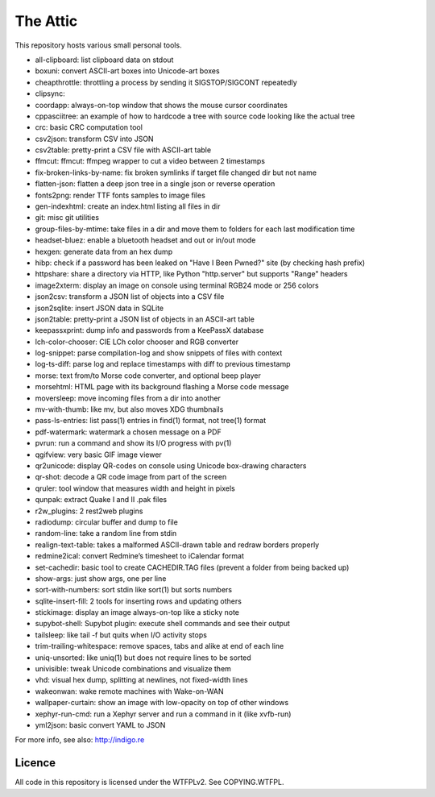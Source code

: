 The Attic
=========

This repository hosts various small personal tools.

* all-clipboard: list clipboard data on stdout
* boxuni: convert ASCII-art boxes into Unicode-art boxes
* cheapthrottle: throttling a process by sending it SIGSTOP/SIGCONT repeatedly
* clipsync:
* coordapp: always-on-top window that shows the mouse cursor coordinates
* cppasciitree: an example of how to hardcode a tree with source code looking like the actual tree
* crc: basic CRC computation tool
* csv2json: transform CSV into JSON
* csv2table: pretty-print a CSV file with ASCII-art table
* ffmcut: ffmcut: ffmpeg wrapper to cut a video between 2 timestamps
* fix-broken-links-by-name: fix broken symlinks if target file changed dir but not name
* flatten-json: flatten a deep json tree in a single json or reverse operation
* fonts2png: render TTF fonts samples to image files
* gen-indexhtml: create an index.html listing all files in dir
* git: misc git utilities
* group-files-by-mtime: take files in a dir and move them to folders for each last modification time
* headset-bluez: enable a bluetooth headset and out or in/out mode
* hexgen: generate data from an hex dump
* hibp: check if a password has been leaked on "Have I Been Pwned?" site (by checking hash prefix)
* httpshare: share a directory via HTTP, like Python "http.server" but supports "Range" headers
* image2xterm: display an image on console using terminal RGB24 mode or 256 colors
* json2csv: transform a JSON list of objects into a CSV file
* json2sqlite: insert JSON data in SQLite
* json2table: pretty-print a JSON list of objects in an ASCII-art table
* keepassxprint: dump info and passwords from a KeePassX database
* lch-color-chooser: CIE LCh color chooser and RGB converter
* log-snippet: parse compilation-log and show snippets of files with context
* log-ts-diff: parse log and replace timestamps with diff to previous timestamp
* morse: text from/to Morse code converter, and optional beep player
* morsehtml: HTML page with its background flashing a Morse code message
* moversleep: move incoming files from a dir into another
* mv-with-thumb: like mv, but also moves XDG thumbnails
* pass-ls-entries: list pass(1) entries in find(1) format, not tree(1) format
* pdf-watermark: watermark a chosen message on a PDF
* pvrun: run a command and show its I/O progress with pv(1)
* qgifview: very basic GIF image viewer
* qr2unicode: display QR-codes on console using Unicode box-drawing characters
* qr-shot: decode a QR code image from part of the screen
* qruler: tool window that measures width and height in pixels
* qunpak: extract Quake I and II .pak files
* r2w_plugins: 2 rest2web plugins
* radiodump: circular buffer and dump to file
* random-line: take a random line from stdin
* realign-text-table: takes a malformed ASCII-drawn table and redraw borders properly
* redmine2ical: convert Redmine’s timesheet to iCalendar format
* set-cachedir: basic tool to create CACHEDIR.TAG files (prevent a folder from being backed up)
* show-args: just show args, one per line
* sort-with-numbers: sort stdin like sort(1) but sorts numbers
* sqlite-insert-fill: 2 tools for inserting rows and updating others
* stickimage: display an image always-on-top like a sticky note
* supybot-shell: Supybot plugin: execute shell commands and see their output
* tailsleep: like tail -f but quits when I/O activity stops
* trim-trailing-whitespace: remove spaces, tabs and alike at end of each line
* uniq-unsorted: like uniq(1) but does not require lines to be sorted
* univisible: tweak Unicode combinations and visualize them
* vhd: visual hex dump, splitting at newlines, not fixed-width lines
* wakeonwan: wake remote machines with Wake-on-WAN
* wallpaper-curtain: show an image with low-opacity on top of other windows
* xephyr-run-cmd: run a Xephyr server and run a command in it (like xvfb-run)
* yml2json: basic convert YAML to JSON

For more info, see also: http://indigo.re

Licence
-------

All code in this repository is licensed under the WTFPLv2. See COPYING.WTFPL.

